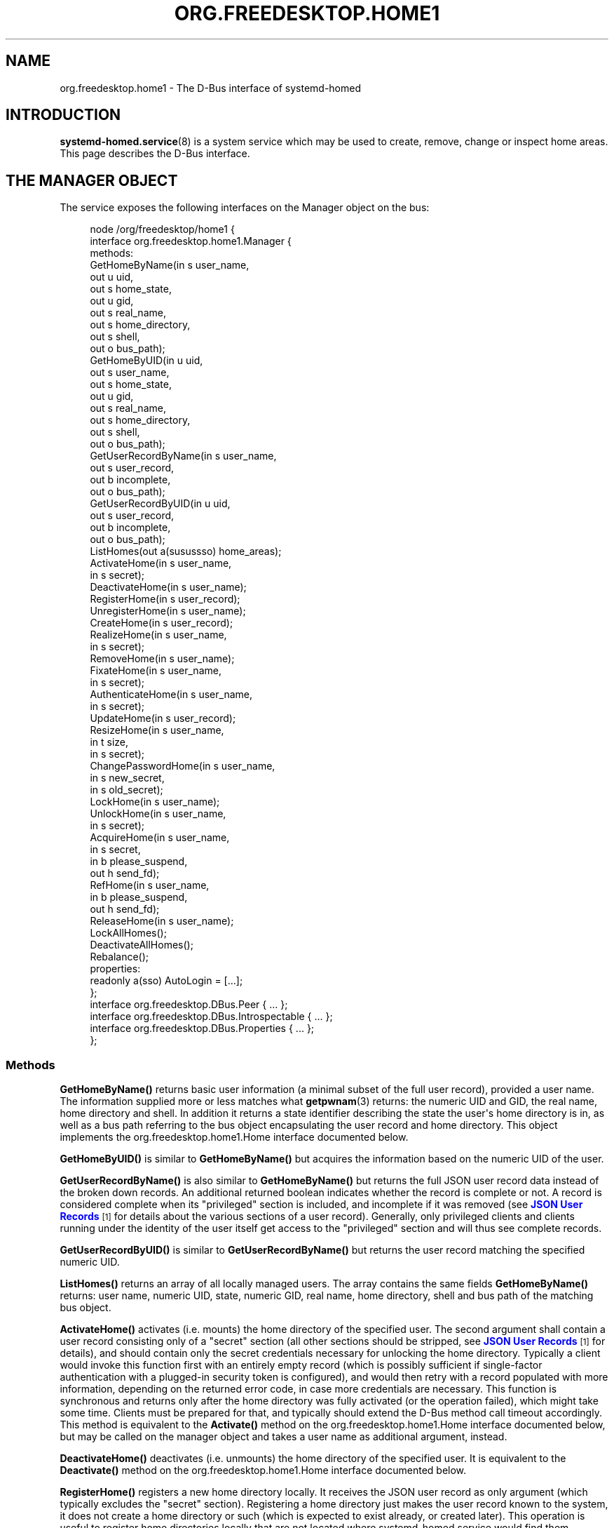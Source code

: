 '\" t
.TH "ORG\&.FREEDESKTOP\&.HOME1" "5" "" "systemd 250" "org.freedesktop.home1"
.\" -----------------------------------------------------------------
.\" * Define some portability stuff
.\" -----------------------------------------------------------------
.\" ~~~~~~~~~~~~~~~~~~~~~~~~~~~~~~~~~~~~~~~~~~~~~~~~~~~~~~~~~~~~~~~~~
.\" http://bugs.debian.org/507673
.\" http://lists.gnu.org/archive/html/groff/2009-02/msg00013.html
.\" ~~~~~~~~~~~~~~~~~~~~~~~~~~~~~~~~~~~~~~~~~~~~~~~~~~~~~~~~~~~~~~~~~
.ie \n(.g .ds Aq \(aq
.el       .ds Aq '
.\" -----------------------------------------------------------------
.\" * set default formatting
.\" -----------------------------------------------------------------
.\" disable hyphenation
.nh
.\" disable justification (adjust text to left margin only)
.ad l
.\" -----------------------------------------------------------------
.\" * MAIN CONTENT STARTS HERE *
.\" -----------------------------------------------------------------
.SH "NAME"
org.freedesktop.home1 \- The D\-Bus interface of systemd\-homed
.SH "INTRODUCTION"
.PP
\fBsystemd-homed.service\fR(8)
is a system service which may be used to create, remove, change or inspect home areas\&. This page describes the D\-Bus interface\&.
.SH "THE MANAGER OBJECT"
.PP
The service exposes the following interfaces on the Manager object on the bus:
.sp
.if n \{\
.RS 4
.\}
.nf
node /org/freedesktop/home1 {
  interface org\&.freedesktop\&.home1\&.Manager {
    methods:
      GetHomeByName(in  s user_name,
                    out u uid,
                    out s home_state,
                    out u gid,
                    out s real_name,
                    out s home_directory,
                    out s shell,
                    out o bus_path);
      GetHomeByUID(in  u uid,
                   out s user_name,
                   out s home_state,
                   out u gid,
                   out s real_name,
                   out s home_directory,
                   out s shell,
                   out o bus_path);
      GetUserRecordByName(in  s user_name,
                          out s user_record,
                          out b incomplete,
                          out o bus_path);
      GetUserRecordByUID(in  u uid,
                         out s user_record,
                         out b incomplete,
                         out o bus_path);
      ListHomes(out a(susussso) home_areas);
      ActivateHome(in  s user_name,
                   in  s secret);
      DeactivateHome(in  s user_name);
      RegisterHome(in  s user_record);
      UnregisterHome(in  s user_name);
      CreateHome(in  s user_record);
      RealizeHome(in  s user_name,
                  in  s secret);
      RemoveHome(in  s user_name);
      FixateHome(in  s user_name,
                 in  s secret);
      AuthenticateHome(in  s user_name,
                       in  s secret);
      UpdateHome(in  s user_record);
      ResizeHome(in  s user_name,
                 in  t size,
                 in  s secret);
      ChangePasswordHome(in  s user_name,
                         in  s new_secret,
                         in  s old_secret);
      LockHome(in  s user_name);
      UnlockHome(in  s user_name,
                 in  s secret);
      AcquireHome(in  s user_name,
                  in  s secret,
                  in  b please_suspend,
                  out h send_fd);
      RefHome(in  s user_name,
              in  b please_suspend,
              out h send_fd);
      ReleaseHome(in  s user_name);
      LockAllHomes();
      DeactivateAllHomes();
      Rebalance();
    properties:
      readonly a(sso) AutoLogin = [\&.\&.\&.];
  };
  interface org\&.freedesktop\&.DBus\&.Peer { \&.\&.\&. };
  interface org\&.freedesktop\&.DBus\&.Introspectable { \&.\&.\&. };
  interface org\&.freedesktop\&.DBus\&.Properties { \&.\&.\&. };
};
    
.fi
.if n \{\
.RE
.\}



























.SS "Methods"
.PP
\fBGetHomeByName()\fR
returns basic user information (a minimal subset of the full user record), provided a user name\&. The information supplied more or less matches what
\fBgetpwnam\fR(3)
returns: the numeric UID and GID, the real name, home directory and shell\&. In addition it returns a state identifier describing the state the user\*(Aqs home directory is in, as well as a bus path referring to the bus object encapsulating the user record and home directory\&. This object implements the
org\&.freedesktop\&.home1\&.Home
interface documented below\&.
.PP
\fBGetHomeByUID()\fR
is similar to
\fBGetHomeByName()\fR
but acquires the information based on the numeric UID of the user\&.
.PP
\fBGetUserRecordByName()\fR
is also similar to
\fBGetHomeByName()\fR
but returns the full JSON user record data instead of the broken down records\&. An additional returned boolean indicates whether the record is complete or not\&. A record is considered complete when its
"privileged"
section is included, and incomplete if it was removed (see
\m[blue]\fBJSON User Records\fR\m[]\&\s-2\u[1]\d\s+2
for details about the various sections of a user record)\&. Generally, only privileged clients and clients running under the identity of the user itself get access to the
"privileged"
section and will thus see complete records\&.
.PP
\fBGetUserRecordByUID()\fR
is similar to
\fBGetUserRecordByName()\fR
but returns the user record matching the specified numeric UID\&.
.PP
\fBListHomes()\fR
returns an array of all locally managed users\&. The array contains the same fields
\fBGetHomeByName()\fR
returns: user name, numeric UID, state, numeric GID, real name, home directory, shell and bus path of the matching bus object\&.
.PP
\fBActivateHome()\fR
activates (i\&.e\&. mounts) the home directory of the specified user\&. The second argument shall contain a user record consisting only of a
"secret"
section (all other sections should be stripped, see
\m[blue]\fBJSON User Records\fR\m[]\&\s-2\u[1]\d\s+2
for details), and should contain only the secret credentials necessary for unlocking the home directory\&. Typically a client would invoke this function first with an entirely empty record (which is possibly sufficient if single\-factor authentication with a plugged\-in security token is configured), and would then retry with a record populated with more information, depending on the returned error code, in case more credentials are necessary\&. This function is synchronous and returns only after the home directory was fully activated (or the operation failed), which might take some time\&. Clients must be prepared for that, and typically should extend the D\-Bus method call timeout accordingly\&. This method is equivalent to the
\fBActivate()\fR
method on the
org\&.freedesktop\&.home1\&.Home
interface documented below, but may be called on the manager object and takes a user name as additional argument, instead\&.
.PP
\fBDeactivateHome()\fR
deactivates (i\&.e\&. unmounts) the home directory of the specified user\&. It is equivalent to the
\fBDeactivate()\fR
method on the
org\&.freedesktop\&.home1\&.Home
interface documented below\&.
.PP
\fBRegisterHome()\fR
registers a new home directory locally\&. It receives the JSON user record as only argument (which typically excludes the
"secret"
section)\&. Registering a home directory just makes the user record known to the system, it does not create a home directory or such (which is expected to exist already, or created later)\&. This operation is useful to register home directories locally that are not located where
systemd\-homed\&.service
would find them automatically\&.
.PP
\fBUnregisterHome()\fR
unregisters an existing home directory\&. It takes a user name as argument and undoes what
\fBRegisterHome()\fR
does\&. It does not attempt to remove the home directory itself, it just unregisters it with the local system\&. Note that if the home directory is placed where
systemd\-homed\&.service
looks for home directories anyway this call will only undo fixation (see below), but the record will remain known to
systemd\-homed\&.service
and be listed among known records\&. Since the user record is embedded into the home directory this operation generally does not discard data belonging to the user or their record\&. This method is equivalent to
\fBUnregister()\fR
on the
org\&.freedesktop\&.home1\&.Home
interface\&.
.PP
\fBCreateHome()\fR
registers and creates a new home directory\&. This takes a fully specified JSON user record as argument (including the
"secret"
section)\&. This registers the user record locally and creates a home directory matching it, depending on the settings specified in the record in combination with local configuration\&.
.PP
\fBRealizeHome()\fR
creates a home directory whose user record is already registered locally\&. This takes a user name plus a user record consisting only of the
"secret"
section\&. Invoking
\fBRegisterHome()\fR
followed by
\fBRealizeHome()\fR
is mostly equivalent to calling
\fBCreateHome()\fR, except that the latter combines the two in atomic fashion\&. This method is equivalent to
\fBRealize()\fR
on the
org\&.freedesktop\&.home1\&.Home
interface\&.
.PP
\fBRemoveHome()\fR
unregisters a user record locally, and removes the home directory belonging to it, if it is accessible\&. It takes a user name as argument\&. This method is equivalent to
\fBRemove()\fR
on the
org\&.freedesktop\&.home1\&.Home
interface\&.
.PP
\fBFixateHome()\fR
"fixates"
an automatically discovered home directory\&.
systemd\-homed\&.service
automatically discovers home directories dropped in our plugged in and adds them to the runtime list of user records it manages\&. A user record discovered that way may be
"fixated", in which case it is copied out of the home directory, onto persistent storage, to fixate the UID/GID assignment of the record, and extract additional (typically previously encrypted) user record data from the home directory\&. A home directory mus be fixated before it can be logged into\&. This method call takes a user name and a JSON user record consisting only of the
"secret"
section as argument\&. This method is equivalent to
\fBFixate()\fR
on the
org\&.freedesktop\&.home1\&.Home
interface\&.
.PP
\fBAuthenticateHome()\fR
checks passwords or other authentication credentials associated with the home directory\&. It takes a user name and a JSON user record consisting only of the
"secret"
section as argument\&. Note that many of the other method calls authenticate the user first, in order to execute some other operation\&. This method call only authenticates and executes no further operation\&. Like
\fBActivateHome()\fR
it is usually first invoked with an empty JSON user record, which is then populated for subsequent tries with additional authentication data supplied\&. This method is equivalent to
\fBAuthenticate()\fR
on the
org\&.freedesktop\&.home1\&.Home
interface\&.
.PP
\fBUpdateHome()\fR
updates a locally registered user record\&. Takes a fully specified JSON user record as argument (including the
"secret"
section)\&. A user with a matching name and realm must be registered locally already, and the last change timestamp of the newly supplied record must be newer than the previously existing user record\&. Note this operation updates the user record only, it does not propagate passwords/authentication tokens from the user record to the storage back\-end, or resizes the storage back\-end\&. Typically a home directory is first updated, and then the password of the underlying storage updated using
\fBChangePasswordHome()\fR
as well as the storage resized using
\fBResizeHome()\fR\&. This method is equivalent to
\fBUpdate()\fR
on the
org\&.freedesktop\&.home1\&.Home
interface\&.
.PP
\fBResizeHome()\fR
resizes the storage associated with a user record\&. Takes a user name, a disk size in bytes and a user record consisting only of the
"secret"
section as argument\&. If the size is specified as
\fBUINT64_MAX\fR
the storage is resized to the size already specified in the user record\&. Typically, if the user record is updated using
\fBUpdateHome()\fR
above this is used to propagate the size configured there\-in down to the underlying storage back\-end\&. This method is equivalent to
\fBResize()\fR
on the
org\&.freedesktop\&.home1\&.Home
interface\&.
.PP
\fBChangePasswordHome()\fR
changes the passwords/authentication tokens of a home directory\&. Takes a user name, and two JSON user record objects, each consisting only of the
"secret"
section, for the old and for the new passwords/authentication tokens\&. If the user record with the new passwords/authentication token data is specified as empty the existing user record\*(Aqs settings are propagated down to the home directory storage\&. This is typically used after a user record is updated using
\fBUpdateHome()\fR
in order to propagate the secrets/authentication tokens down to the storage\&. This method is equivalent to
\fBChangePassword()\fR
on the
org\&.freedesktop\&.home1\&.Home
interface\&.
.PP
\fBLockHome()\fR
temporarily suspends access to a home directory, flushing out any cryptographic keys from memory\&. This is only supported on some back\-ends, and usually done during system suspend, in order to effectively secure home directories while the system is sleeping\&. Takes a user name as single argument\&. If an application attempts to access a home directory while it is locked it will typically freeze until the home directory is unlocked again\&. This method is equivalent to
\fBLock()\fR
on the
org\&.freedesktop\&.home1\&.Home
interface\&.
.PP
\fBUnlockHome()\fR
undoes the effect of
\fBLockHome()\fR\&. Takes a user name and a user record consisting only of the
"secret"
section as arguments\&. This method is equivalent to
\fBUnlock()\fR
on the
org\&.freedesktop\&.home1\&.Home
interface\&.
.PP
\fBAcquireHome()\fR
activates or unlocks a home directory in a reference counted mode of operation\&. Takes a user name and user record consisting only of
"secret"
section as argument\&. If the home directory is not active yet, it is activated\&. If it is currently locked it is unlocked\&. After completion a reference to the activation/unlocking of the home directory is returned via a file descriptor\&. When the last client which acquired such a file descriptor closes it the home directory is automatically deactivated again\&. This method is typically invoked when a user logs in, and the file descriptor is held until the user logs out again, thus ensuring the user\*(Aqs home directory can be unmounted automatically again in a robust fashion, when the user logs out\&. The third argument is a boolean which indicates whether the client invoking the call is able to automatically re\-authenticate when the system comes back from suspending\&. It should be set by all clients that implement a secure lock screen running outside of the user\*(Aqs context, that is brought up when the system comes back from suspend and can be used to re\-acquire the credentials to unlock the user\*(Aqs home directory\&. If a home directory has at least one client with an open reference to the home directory that does not support this it is not suspended automatically at system suspend, otherwise it is\&. This method is equivalent to
\fBAcquire()\fR
on the
org\&.freedesktop\&.home1\&.Home
interface\&.
.PP
\fBRefHome()\fR
is similar to
\fBAcquireHome()\fR
but takes no user record with
"secret"
section, i\&.e\&. will take an additional reference to an already activated/unlocked home directory without attempting to activate/unlock it itself\&. It will fail if the home directory is not already activated\&. This method is equivalent to
\fBRef()\fR
on the
org\&.freedesktop\&.home1\&.Home
interface\&.
.PP
\fBReleaseHome()\fR
releases a home directory again, if all file descriptors referencing it are already closed, that where acquired through
\fBAcquireHome()\fR
or
\fBRefHome()\fR\&. Note that this call does not actually cause the deactivation of the home directory (which happens automatically when the last referencing file descriptor is closed), but is simply a synchronization mechanism that allows delaying of the user session\*(Aqs termination until any triggered deactivation is completed\&. This method is equivalent to
\fBRelease()\fR
on the
org\&.freedesktop\&.home1\&.Home
interface\&.
.PP
\fBLockAllHomes()\fR
locks all active home directories that only have references that opted into automatic suspending during system suspend\&. This is usually invoked automatically shortly before system suspend\&.
.PP
\fBDeactivateAllHomes()\fR
deactivates all home areas that are currently active\&. This is usually invoked automatically shortly before system shutdown\&.
.PP
\fBRebalance()\fR
synchronously rebalances free disk space between home areas\&. This only executes an operation if at least one home area using the LUKS2 backend is active and has rebalancing enabled, and is otherwise a NOP\&.
.SS "Properties"
.PP
\fIAutoLogin\fR
exposes an array of structures consisting of user name, seat name and object path of an home directory object\&. All locally managed users that have the
"autoLogin"
field set are listed here, with the seat name they are associated with\&. A display manager may watch this property and pre\-fill the login screen with the users exposed this way\&.
.SH "THE HOME OBJECT"
.sp
.if n \{\
.RS 4
.\}
.nf
node /org/freedesktop/home1/home {
  interface org\&.freedesktop\&.home1\&.Home {
    methods:
      Activate(in  s secret);
      Deactivate();
      Unregister();
      Realize(in  s secret);
      Remove();
      Fixate(in  s secret);
      Authenticate(in  s secret);
      Update(in  s user_record);
      Resize(in  t size,
             in  s secret);
      ChangePassword(in  s new_secret,
                     in  s old_secret);
      Lock();
      Unlock(in  s secret);
      Acquire(in  s secret,
              in  b please_suspend,
              out h send_fd);
      Ref(in  b please_suspend,
          out h send_fd);
      Release();
    properties:
      @org\&.freedesktop\&.DBus\&.Property\&.EmitsChangedSignal("const")
      readonly s UserName = \*(Aq\&.\&.\&.\*(Aq;
      readonly u UID = \&.\&.\&.;
      readonly (suusss) UnixRecord = \&.\&.\&.;
      @org\&.freedesktop\&.DBus\&.Property\&.EmitsChangedSignal("false")
      readonly s State = \*(Aq\&.\&.\&.\*(Aq;
      @org\&.freedesktop\&.DBus\&.Property\&.EmitsChangedSignal("invalidates")
      readonly (sb) UserRecord = \&.\&.\&.;
  };
  interface org\&.freedesktop\&.DBus\&.Peer { \&.\&.\&. };
  interface org\&.freedesktop\&.DBus\&.Introspectable { \&.\&.\&. };
  interface org\&.freedesktop\&.DBus\&.Properties { \&.\&.\&. };
  interface org\&.freedesktop\&.DBus\&.ObjectManager { \&.\&.\&. };
};
    
.fi
.if n \{\
.RE
.\}























.SS "Methods"
.PP
\fBActivate()\fR,
\fBDeactivate()\fR,
\fBUnregister()\fR,
\fBRealize()\fR,
\fBRemove()\fR,
\fBFixate()\fR,
\fBAuthenticate()\fR,
\fBUpdate()\fR,
\fBResize()\fR,
\fBChangePassword()\fR,
\fBLock()\fR,
\fBUnlock()\fR,
\fBAcquire()\fR,
\fBRef()\fR,
\fBRelease()\fR
operate like their matching counterparts on the
org\&.freedesktop\&.home1\&.Manager
interface (see above)\&. The main difference is that they are methods of the home directory objects, and hence carry no additional user name parameter\&. Which of the two flavors of methods to call depends on the handles to the user known on the client side: if only the user name is known, it\*(Aqs preferable to use the methods on the manager object since they operate with user names only\&. If however the home object path was already acquired some way it is preferable to operate on the
org\&.freedesktop\&.home1\&.Home
objects instead\&.
.SS "Properties"
.PP
\fIUserName\fR
contains the user name of the user account/home directory\&.
.PP
\fIUID\fR
contains the numeric UNIX UID of the user account\&.
.PP
\fIUnixRecord\fR
contains a structure encapsulating the six fields a
struct passwd
typically contains (the password field is suppressed)\&.
.PP
\fIState\fR
exposes the current state home the home directory\&.
.PP
\fIUserRecord\fR
contains the full JSON user record string of the user account\&.
.SH "VERSIONING"
.PP
These D\-Bus interfaces follow
\m[blue]\fBthe usual interface versioning guidelines\fR\m[]\&\s-2\u[2]\d\s+2\&.
.SH "SEE ALSO"
.PP
\fBsystemd\fR(1),
\fBsystemd-homed.service\fR(8),
\fBhomectl\fR(1)
.SH "NOTES"
.IP " 1." 4
JSON User Records
.RS 4
\%https://systemd.io/USER_RECORD
.RE
.IP " 2." 4
the usual interface versioning guidelines
.RS 4
\%http://0pointer.de/blog/projects/versioning-dbus.html
.RE
